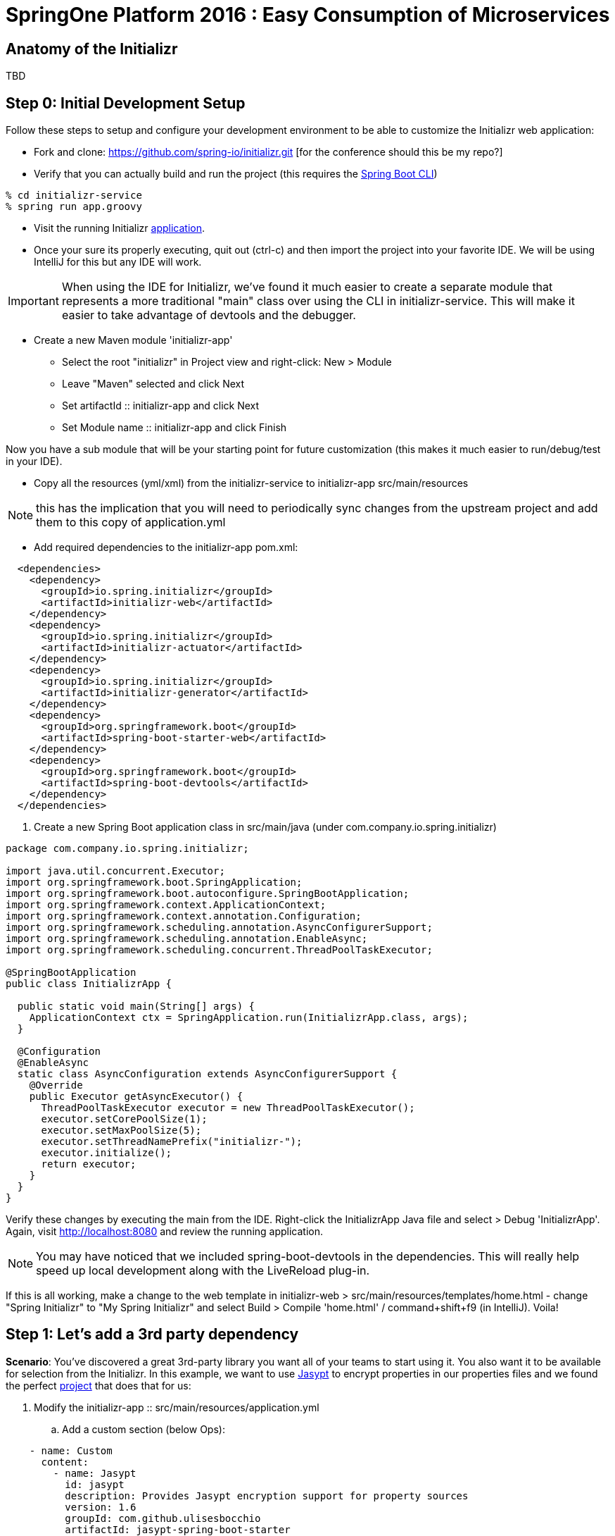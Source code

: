 = SpringOne Platform 2016 : Easy Consumption of Microservices

== Anatomy of the Initializr

TBD

== Step 0: Initial Development Setup

Follow these steps to setup and configure your development environment to be able to customize the
Initializr web application:

* Fork and clone: https://github.com/spring-io/initializr.git [for the conference should this be my
repo?]

* Verify that you can actually build and run the project (this requires the https://docs.spring.io/spring-boot/docs/current/reference/html/getting-started-installing-spring-boot.html#getting-started-installing-the-cli[Spring Boot CLI])

....
% cd initializr-service
% spring run app.groovy
....

* Visit the running Initializr http://localhost:8080/[application].

* Once your sure its properly executing, quit out (ctrl-c) and then import the project into your
favorite IDE.  We will be using IntelliJ for this but any IDE will work.

IMPORTANT: When using the IDE for Initializr,  we've found it much easier to create a separate
module that represents a more traditional "main" class over using the CLI in initializr-service.
This will make it easier to take advantage of devtools and the debugger.

* Create a new Maven module 'initializr-app'
** Select the root "initializr" in Project view and right-click: New > Module
** Leave "Maven" selected and click Next
** Set artifactId :: initializr-app and click Next
** Set Module name :: initializr-app and click Finish

Now you have a sub module that will be your starting point for future customization (this makes it
much easier to run/debug/test in your IDE).

* Copy all the resources (yml/xml) from the initializr-service to initializr-app src/main/resources

NOTE: this has the implication that you will need to periodically sync changes from the upstream
project and add them to this copy of application.yml

* Add required dependencies to the initializr-app pom.xml:

```xml
  <dependencies>
    <dependency>
      <groupId>io.spring.initializr</groupId>
      <artifactId>initializr-web</artifactId>
    </dependency>
    <dependency>
      <groupId>io.spring.initializr</groupId>
      <artifactId>initializr-actuator</artifactId>
    </dependency>
    <dependency>
      <groupId>io.spring.initializr</groupId>
      <artifactId>initializr-generator</artifactId>
    </dependency>
    <dependency>
      <groupId>org.springframework.boot</groupId>
      <artifactId>spring-boot-starter-web</artifactId>
    </dependency>
    <dependency>
      <groupId>org.springframework.boot</groupId>
      <artifactId>spring-boot-devtools</artifactId>
    </dependency>
  </dependencies>
```

. Create a new Spring Boot application class in src/main/java (under com.company.io.spring.initializr)

```java
package com.company.io.spring.initializr;

import java.util.concurrent.Executor;
import org.springframework.boot.SpringApplication;
import org.springframework.boot.autoconfigure.SpringBootApplication;
import org.springframework.context.ApplicationContext;
import org.springframework.context.annotation.Configuration;
import org.springframework.scheduling.annotation.AsyncConfigurerSupport;
import org.springframework.scheduling.annotation.EnableAsync;
import org.springframework.scheduling.concurrent.ThreadPoolTaskExecutor;

@SpringBootApplication
public class InitializrApp {

  public static void main(String[] args) {
    ApplicationContext ctx = SpringApplication.run(InitializrApp.class, args);
  }

  @Configuration
  @EnableAsync
  static class AsyncConfiguration extends AsyncConfigurerSupport {
    @Override
    public Executor getAsyncExecutor() {
      ThreadPoolTaskExecutor executor = new ThreadPoolTaskExecutor();
      executor.setCorePoolSize(1);
      executor.setMaxPoolSize(5);
      executor.setThreadNamePrefix("initializr-");
      executor.initialize();
      return executor;
    }
  }
}
```

Verify these changes by executing the main from the IDE.  Right-click the InitializrApp Java file
and select > Debug 'InitializrApp'.  Again, visit http://localhost:8080 and review the running
application.

NOTE: You may have noticed that we included spring-boot-devtools in the dependencies.  This will
really help speed up local development along with the LiveReload plug-in.

If this is all working, make a change to the web template in initializr-web >
src/main/resources/templates/home.html - change "Spring Initializr" to "My Spring Initializr" and
select Build > Compile 'home.html' / command+shift+f9 (in IntelliJ).  Voila!

== Step 1: Let's add a 3rd party dependency

*Scenario*: You've discovered a great 3rd-party library you want all of your teams to start using
it.  You also want it to be available for selection from the Initializr.  In this example, we want
to use http://www.jasypt.org/[Jasypt] to encrypt properties in our properties files and we found the
perfect https://github.com/ulisesbocchio/jasypt-spring-boot[project] that does that for us:

. Modify the initializr-app :: src/main/resources/application.yml
.. Add a custom section (below Ops):

```yml
    - name: Custom
      content:
        - name: Jasypt
          id: jasypt
          description: Provides Jasypt encryption support for property sources
          version: 1.6
          groupId: com.github.ulisesbocchio
          artifactId: jasypt-spring-boot-starter
```

NOTE: Since Spring Boot is not managing this dependency we have to specify the exact version OR
provide our own BOM.

. Select "Make Project" and wait for the reload
.. In the Dependencies field, you can now type 'Jasypt' or 'encrypt' and the dependency will automatically show up.
. Verify your changes by generating a new project with the Web, Acutator and Jasypt dependencies.
. Unzip the generated project and add the following encrypted properties to the src/main/resources/application.properties:

....
secret.property=ENC(nrmZtkF7T0kjG/VodDvBw93Ct8EgjCA+)
secret.password=ENC(nrmZtkF7T0kjG/VodDvBw93Ct8EgjCA+)
....

. Execute the application:

....
% ./mvnw spring-boot:run -Dserver.port=9000 -Djasypt.encryptor.password=password
....

. Visit the applications http://localhost:9000/env/[env] URL.
Notice how Spring Boot masks the value if the property name contains password.

== Step 2: Lets add a VCS .ignore file

*Scenario*: Most of us are using Git right?  For those of us that are, a common step after
generating a project is to add a .gitignore file and setup Git.  Let's just have the Initializr
automatically do part of that for us.

SIDE: Technically, there is already an open https://github.com/spring-io/initializr/issues/131[request]
for this on the Initializr.  This is just one possible implementation.

* Visit https://www.gitignore.io/
* Type in: Java, Gradle, Maven, Eclipse and IntelliJ and hit "Generate" (or just visit https://www.gitignore.io/api/java,gradle,maven,eclipse,intellij)
* Copy the page contents and create a file named "gitignore" in initializr-generator - src/main/resources/templates

....
# Created by https://www.gitignore.io/api/java,maven,gradle,eclipse,intellij

### Maven ###
target/
pom.xml.tag
pom.xml.releaseBackup
pom.xml.versionsBackup
pom.xml.next
release.properties
dependency-reduced-pom.xml
buildNumber.properties
.mvn/timing.properties


### Eclipse ###

.metadata
bin/
tmp/
*.tmp
*.bak
*.swp
*~.nib
local.properties
.settings/
.loadpath
.recommenders

# Eclipse Core
.project

# External tool builders
.externalToolBuilders/

# Locally stored "Eclipse launch configurations"
*.launch

# PyDev specific (Python IDE for Eclipse)
*.pydevproject

# CDT-specific (C/C++ Development Tooling)
.cproject

# JDT-specific (Eclipse Java Development Tools)
.classpath

# Java annotation processor (APT)
.factorypath

# PDT-specific (PHP Development Tools)
.buildpath

# sbteclipse plugin
.target

# Tern plugin
.tern-project

# TeXlipse plugin
.texlipse

# STS (Spring Tool Suite)
.springBeans

# Code Recommenders
.recommenders/


### Intellij ###
# Covers JetBrains IDEs: IntelliJ, RubyMine, PhpStorm, AppCode, PyCharm, CLion, Android Studio and Webstorm
# Reference: https://intellij-support.jetbrains.com/hc/en-us/articles/206544839

# User-specific stuff:
.idea/workspace.xml
.idea/tasks.xml
.idea/dictionaries
.idea/vcs.xml
.idea/jsLibraryMappings.xml

# Sensitive or high-churn files:
.idea/dataSources.ids
.idea/dataSources.xml
.idea/dataSources.local.xml
.idea/sqlDataSources.xml
.idea/dynamic.xml
.idea/uiDesigner.xml

# Gradle:
.idea/gradle.xml
.idea/libraries

# Mongo Explorer plugin:
.idea/mongoSettings.xml

## File-based project format:
*.iws

## Plugin-specific files:

# IntelliJ
/out/

# mpeltonen/sbt-idea plugin
.idea_modules/

# JIRA plugin
atlassian-ide-plugin.xml

# Crashlytics plugin (for Android Studio and IntelliJ)
com_crashlytics_export_strings.xml
crashlytics.properties
crashlytics-build.properties
fabric.properties

### Intellij Patch ###
# Comment Reason: https://github.com/joeblau/gitignore.io/issues/186#issuecomment-215987721

# *.iml
# modules.xml
# .idea/misc.xml
# *.ipr


### Java ###
*.class

# Mobile Tools for Java (J2ME)
.mtj.tmp/

# Package Files #
*.jar
*.war
*.ear

# virtual machine crash logs, see http://www.java.com/en/download/help/error_hotspot.xml
hs_err_pid*


### Gradle ###
.gradle
build/

# Ignore Gradle GUI config
gradle-app.setting

# Avoid ignoring Gradle wrapper jar file (.jar files are usually ignored)
!gradle-wrapper.jar

# Cache of project
.gradletasknamecache

# # Work around https://youtrack.jetbrains.com/issue/IDEA-116898
# gradle/wrapper/gradle-wrapper.properties
....

Adding the template alone will not have an effect, we have to change the Groovy generator code.

* in initializr-generator, modify io.spring.initializr.ProjectGenerator > doGenerateProjectStructure (approx line 155):

```groovy
        write(new File(dir, '.gitignore'), 'gitignore', model)
```

WARNING: Normally, this should have been enough to get the file template to be included but there is
an unusual side effect of Ant's zipfileset that excludes certain files (like .gitignore). We have
to change this default behavior before it will work.

* In initializr-web, modify io.spring.initializr.web.project.MainController > springZip (approx line 217):

```groovy
        zipfileset(dir: dir, includes: '**', excludes: wrapperScript, defaultexcludes: "no")
```

* Select the "Make Project" and wait for the UI reload.

* Generate a new application and unzip it.  You should now be able to verify that a .gitingore file
is included with Spring Boot.

== Step 3: Lets add a customizable README

*Scenario*: Since we are generating a starter Spring Boot application it might be a good idea to
include a customizable README with links to documentation, etc.

* Create a README.adoc file in the initializr-generator > src/main/resources/templates

....
= Spring Boot README

TBD

Generated on <% out.print new Date() %>
....

* in initializr-generator, modify io.spring.initializr.ProjectGenerator > doGenerateProjectStructure (appox line 156):

```groovy
        write(new File(dir, 'README.adoc'), 'README.adoc', model)
```

* Verify by selecting the "Make Project" and wait for the UI reload.  Then generate an application
of any kind and unzip to see the README.adoc

But wait, there is more that can be done.  Since the Initializr is using Groovy templates, it is
possible to get full access to the metadata model inside of the README.  We can enhance it to
include more information about the original generation process and even provide conditional
documentation:

....
= Spring Boot README

== ${name}

* Group: ${groupId}
* Artifact: ${artifactId}
* Java Version: ${javaVersion}

${description}

== Dependencies

<% compileDependencies.each { %>* ${it.groupId}:${it.artifactId}${it.version ? ":$it.version" : ""}
<% } %>

<% if (compileDependencies.find { it -> it.artifactId == 'jasypt-spring-boot-starter' }) { %>
=== Jasypt
To add encrypted properties, please refer to the following https://github.com/ulisesbocchio/jasypt-spring-boot[documentation].
<% } %>

----
Generated on <% out.print new Date() %>
....

FYI: You might have to touch the ProjectGenerator.groovy file to be able to force a Make Project to
occur (sometimes just modifying the template isn't enough for IntelliJ to think something has
changed).

* Make Project and wait for the UI reload.  This time, generate an application with the Jasypt
dependency and see that it contains the extra documentation link.

== Step 4: Wait a minute!  You've not been writing any unit tests! (Lets write some tests)

....
% mvn clean package
....

Well, at least we haven't broken anything (yet).  However, testing of the Initializer can be HARD
and its actualy quite easy to break something.

* Add a test case to ProjectGeneratorTests.groovy (initializr-generator >
src/test/groovy/io/spring/initializr/generator)

```groovy
	@Test
	void customFilesWithDefaultProject() {
		def request = createProjectRequest('web')
		generateProject(request)
				.hasFile(".gitignore")
				.hasFile("README.adoc")
	}
```

* Run the JUnit tests and verify that you get a GREEN bar.  This verifies that both Step 2 and
Step 3 are actually generating a file as part of the project.

* Now lets add a test that verifies that the README.adoc actually contains the extra info when we
include Jasypt.  To do this well need to add an additional assertion to the built-in ProjectAssert that the tests are
already using.  This will make sure a specific value is found in the file passed in:

```groovy
	ProjectAssert assertFileContains(String localPath, String... expressions) {
		def candidate = file(localPath).text;
		for (String expression : expressions) {
			assertTrue "$expression has not been found in source file '$localPath'", candidate.contains(expression)
		}
		this
	}
```

We can now use this as part of a formal test in ProjectGeneratorTests.groovy (initializr-generator >
src/test/groovy/io/spring/initializr/generator):

```groovy
	@Test
	void readmeContainsExtraInfoWithJasyptDeps() {
		def dependency = new Dependency(id: 'jasypt', groupId: 'com.github.ulisesbocchio', artifactId: 'jasypt-spring-boot-starter', version: "1.6")
		dependency.facets << 'web'
		def metadata = InitializrMetadataTestBuilder.withDefaults()
				.addDependencyGroup('core', 'web', 'security', 'data-jpa')
				.addDependencyGroup('test', dependency).build()
		applyMetadata(metadata)

		def request = createProjectRequest('jasypt')

		generateProject(request)
				.hasFile("README.adoc")
				.assertFileContains("README.adoc", "=== Jasypt");
	}
```

NOTE: In the long run, it is arguably better to just create a brand new test case for your customized
behaviors - this should limit the merge conflicts that you have when the Initializr project matures
(and it will).  Remember what we're typically doing is higly customized behaviors that are unique to
our company or team.  These aren't likely to be adopted by the Initializr team, so we'll frequently
end up having to merge in changes from upstream.

== Step 5: Let's make it easier to generate a "standard" Microservice

*Scenario*: We want some standardization on the required starters for our team (for example, all
services need to use Actuator).  The default Initializr doesn't have any built-in support for groups
of dependencies, so lets add the ability to support this

* In initializr-web > src/main/resources/templates modify the home.html to include a selection
element for the various application archetypes we want to support:

```html
                    <!-- begin custom stuff -->
                    <div class="form-group">
                        <label for="archetypes" class="control-label">Select a Starter Archetype</label>
                        <select id="archetypes">
                            <option value="NONE">Ad hoc</option>
                            <option value="REST">Microservice (REST)</option>
                            <option value="FOO">Foo</option>
                            <option value="BAR">Bar</option>
                        </select>
                    </div>
                    <!-- end custom stuff -->
```

This modifies the default Initializr UI to include a Select field just above the "Search for
dependencies" field.  Our goal is to auto select dependencies for a specific application archetype.

* Add an change listener to this element in the src/main/resources/static/js start.js file:

```javascript
    // begin custom changes
    $("#archetypes").on("change", function (e) {
        // this could be a little smarter...
        $("#starters div").remove();
        $("#dependencies input").prop('checked', false);
        var results = [];
        switch ($(this).find(":selected").val()) {
        case "REST":
            results = starters.get(['web','actuator','cloud-hystrix','security', 'jasypt', 'cloud-starter-sleuth', 'devtools']);
            break;
        case "FOO":
            results = starters.get(['thymeleaf', 'web', 'actuator', 'security', 'devtools']);
            break;
        case "BAR":
            results = starters.get(['batch']);
        }
        for (var i = 0; i < results.length; i++) {
            addTag(results[i].id, results[i].name);
            $("#dependencies input[value='" + results[i].id + "']").prop('checked', true);
        }
    });
    // end custom changes
```

* Click "Make Project" and verify that selecting the REST archetype now auto selects the predefined
starters.

Combined with being able to add our own custom dependencies we now have a solid base for quickly
generating Boot apps that are more in line with our team's guidelines and standards.  We can ensure
our teammates will be setup for success right out of the gate.

== Step 6: Let's enhance our Git support

*Scenario*: We already created a .gitignore file to support our VCS but what we'd really like is to
have the repo automatically created with the initial commit.  In fact, why not just go all the way
and push this first commit directly to GitHub?

* In the initializr-generator lets add a dependency to JGit to the pom.xml (approx line 31):

```xml
		<dependency>
			<groupId>org.eclipse.jgit</groupId>
			<artifactId>org.eclipse.jgit</artifactId>
			<version>4.4.0.201606070830-r</version>
		</dependency>
```

* Refresh the Maven dependencies.  This library will make it possible to initialize git and perform
a automated push, but first, lets make this an option that a user can select.  Add a checkbox to
the initializr-web form in src/main/resources/templates/home.html (approx line 38):

```html
                    <h3> Initialize Git Repo?
                        <input type="checkbox" id="initGit" name="initGit" tabindex="2">
                    </h3>
```

With a simple checkbox we can now toggle the decision to initialize a git repository
as part of the Generate.  To fully support this, we need to add the attribute to
the underlying model.

* Add a Boolean property to BasicProjectRequest.groovy in initializr-generator >
src/main/groovy/io/spring/initializr/generator (approx line 42):

```groovy
	Boolean initGit
```

Just adding this attribute now makes it available in the ProjectGenerator.

* Wrap the original gitignore write logic with a check and call out to a new
method to do the actual git init:

```groovy
if (request.initGit == true) {
  write(new File(dir, '.gitignore'), 'gitignore', model)
  gitSetup(dir, request)
}
```

And then add the new getSetup function:

```groovy
void gitSetup(File dir, ProjectRequest request) {
  Git git;
  try {
    // use ~/.github/conf.properties
    Properties props = new Properties()
    File propFile = new File(System.properties['user.home'], ".github/conf.properties")
    propFile.withInputStream{ props.load(it) }

    // git init, add and commit
    git = Git.init().setDirectory(dir).call();
    git.add().addFilepattern(".").call();
    git.commit().setAll(true).setMessage("Initial commit by Initializr").call();

    // git remote and branch config
    StoredConfig config = git.getRepository().getConfig();
    config.setString(CONFIG_REMOTE_SECTION, "origin", "url", "${props.url}/${request.name}.git");
    config.setString(CONFIG_BRANCH_SECTION, "master", "remote", "origin");
    config.setString(CONFIG_BRANCH_SECTION, "master", "merge", "refs/heads/master");
    config.save();

    // now push it
    git.push().setCredentialsProvider(new UsernamePasswordCredentialsProvider(props.username, props.password)).call();
  } catch (Exception ex) {
    publishProjectFailedEvent(request, ex)
    throw ex
  } finally {
    git?.close();
  }
}
```

NOTE: We found a slight issue with the build wrapper scripts and the git setup
related to the fact that the zipfileset process is marking them as executable
(after the git commit).  This causes git to see set the files as being modified
when you unzip the repo.  Our workaround is to modify the writeTextResource
process and add a call to setExecutable(true).

* In ProjectGenerator.groovy (approx line 321)

```groovy
writeTextResource(dir, 'gradlew', 'gradle/gradlew').setExecutable(true)
```

And (appox line 324):

```groovy
writeTextResource(dir, 'mvnw', 'maven/mvnw').setExecutable(true)
```

Now the files will be committed with 755.  Note, this approach might not work on
Windows systems.  If you unzip the generated project and do a git status and see
something not up to date, this is likely the cause.

Before we can actually test these changes, we need to perform a couple of manual
steps on GitHub.

* Go to your personal GitHub account and create an empty repo called
"demo-mytest"

* In your personal home folder, create a folder/file ~/.github/conf.properties

```
url=https://github.com/<your-github-name>
username=<your-oath-token>
password=
```

See https://help.github.com/articles/creating-an-access-token-for-command-line-use/
for more info on GitHub OAuth tokens.

* Restart the Initializr app and generate a Boot application with the Artifact
name "demo-mytest".  Make sure you select the Initialize Git Repo? [X] option.

WARNING: If you see errors about authentication it is likely your OAuth token
isn't valid or is not be read properly by the initGit function (use your
debugger to verify this).  You may also get a NoRemoteRepository exception.  In
this case, it is likely the Artifact name does not match the empty repository
name in GitHub.

By now, you should be able to see where this is all going.  We're very close to
having a completely automated repo provisioned directly from the Initializr.

== Step 7: Use the GitHub API to finalize automation

*Scenario*: We want to fully automate the work from Step 6.  Since GitHub
requires an empty repo to be created before it can be pushed, we'll have to
explore options as to how to do this from code.

* Add the http://github-api.kohsuke.org/[GitHub API] dependency to the
initializr-generator project pom.xml (right under the jgit dependency):

```xml
    <dependency>
      <groupId>org.kohsuke</groupId>
      <artifactId>github-api</artifactId>
      <version>1.76</version>
    </dependency>
```

* Refresh the IntelliJ dependency and add the logic to the gitSetup function in
ProjectGenerator.groovy (approx line 183):

```groovy
    // initialize the remote repo
    GitHub gitHub = GitHub.connect();
    gitHub.createRepository(request.name)
          .description(request.description)
          .create();
```

We had to make a minor refactor to the .github/conf.properties file.  The
"GitHub API for Java" uses a .github file in the user home folder.  All I needed
to do was remove the folder and recreate a text file called .github with the
conf.properties and an additional oauth property

```
url=<your github home>
username=<your oauth token>
password=
oauth=<your oauth token>
```

And update the properties loader in the ProjectGenerator (approx line 180):

```groovy
			File propFile = new File(System.properties['user.home'], ".github")
```

SIDE: We should probably just go back to Step 6 and refactor that step to setup
the .github configuration file as needed by this step (it was just lucky how
close we actually were).

* Restart the app and wait for the UI to refresh.

Assuming the changes take effect, you should now be able to generate from the
Initializr and have it automatically create the GitHub repo for you.  This was
actually pretty easy.

== Step 8:

*Scenario*: We usually setup a Travis-CI build manually after the first commit
but since Travis-CI has a REST API we want to see if we can also automate the
first build as part of the Initializr pipeline.

* Before we work on any code lets first install the Travis-CI CLI.  Follow this
https://github.com/travis-ci/travis.rb#installation[guide] to complete the install
for your OS.

From the command-line, you should be able to login using your previously generated
OAuth token from GitHub:

```
% travis login --org --github-token <your github token>
```

NOTE: Travis-CI needs very explicit account permission that you grant via the
access token.  You will want to verify that you have given it: repo(all),
admin:org->read:org, admin:repo_hook(all), and user->user:email.

* Generate a Travis-CI access token

```
% travis token
```

Paste the token the that Travis-CI CLI generates into the .github conf file as
a property called `travisauth`.




travis sync
travis enable -r ssherwood/demo-travis1
